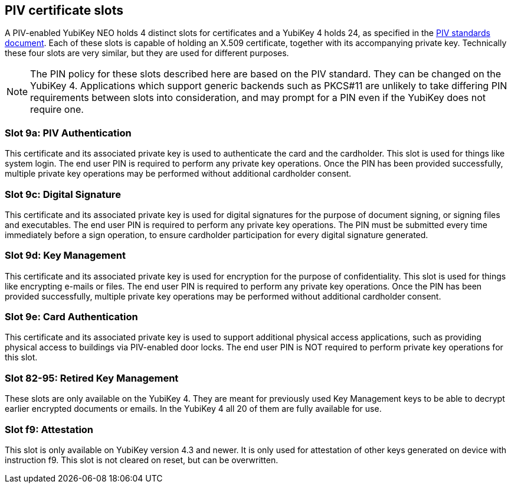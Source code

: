 == PIV certificate slots
A PIV-enabled YubiKey NEO holds 4 distinct slots for certificates and a
YubiKey 4 holds 24, as specified in the
link:http://csrc.nist.gov/groups/SNS/piv/standards.html[PIV standards
document]. Each of these slots is capable of holding an X.509 certificate,
together with its accompanying private key. Technically these four slots are
very similar, but they are used for different purposes.

[NOTE]
The PIN policy for these slots described here are based on the PIV standard.
They can be changed on the YubiKey 4. Applications which support generic
backends such as PKCS#11 are unlikely to take differing PIN requirements
between slots into consideration, and may prompt for a PIN even if the YubiKey
does not require one.

=== Slot 9a: PIV Authentication
This certificate and its associated private key is used to authenticate the
card and the cardholder. This slot is used for things like system login. The
end user PIN is required to perform any private key operations. Once the PIN
has been provided successfully, multiple private key operations may be
performed without additional cardholder consent.

=== Slot 9c: Digital Signature
This certificate and its associated private key is used for digital signatures
for the purpose of document signing, or signing files and executables. The end
user PIN is required to perform any private key operations. The PIN must be
submitted every time immediately before a sign operation, to ensure cardholder
participation for every digital signature generated.

=== Slot 9d: Key Management
This certificate and its associated private key is used for encryption for the
purpose of confidentiality. This slot is used for things like encrypting
e-mails or files. The end user PIN is required to perform any private key
operations. Once the PIN has been provided successfully, multiple private key
operations may be performed without additional cardholder consent.

=== Slot 9e: Card Authentication
This certificate and its associated private key is used to support additional
physical access applications, such as providing physical access to buildings
via PIV-enabled door locks. The end user PIN is NOT required to perform private
key operations for this slot.

=== Slot 82-95: Retired Key Management
These slots are only available on the YubiKey 4. They are meant for previously
used Key Management keys to be able to decrypt earlier encrypted documents or
emails. In the YubiKey 4 all 20 of them are fully available for use.

=== Slot f9: Attestation
This slot is only available on YubiKey version 4.3 and newer. It is only used
for attestation of other keys generated on device with instruction f9. This slot
is not cleared on reset, but can be overwritten.
